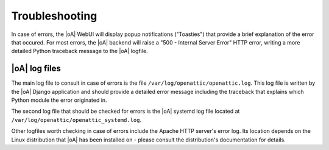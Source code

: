 .. _troubleshooting:

Troubleshooting
===============

In case of errors, the |oA| WebUI will display popup notifications ("Toasties")
that provide a brief explanation of the error that occured. For most errors, the
|oA| backend will raise a "500 - Internal Server Error" HTTP error, writing a
more detailed Python traceback message to the |oA| logfile.

|oA| log files
--------------

The main log file to consult in case of errors is the file
``/var/log/openattic/openattic.log``. This log file is written by the |oA|
Django application and should provide a detailed error message including the
traceback that explains which Python module the error originated in.

The second log file that should be checked for errors is the |oA| systemd log
file located at ``/var/log/openattic/openattic_systemd.log``.

Other logfiles worth checking in case of errors include the Apache HTTP server's
error log. Its location depends on the Linux distribution that |oA| has been
installed on - please consult the distribution's documentation for details.
